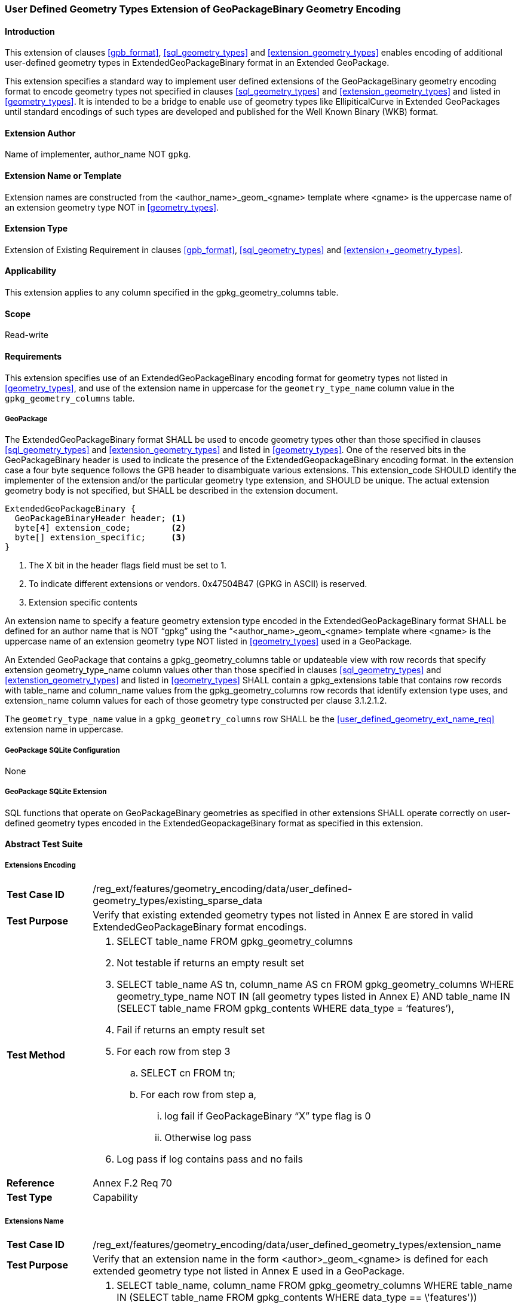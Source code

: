 [[extension_geometry_encoding]]
=== User Defined Geometry Types Extension of GeoPackageBinary Geometry Encoding

[float]
==== Introduction

This extension of clauses <<gpb_format>>, <<sql_geometry_types>> and <<extension_geometry_types>> enables encoding of additional user-defined geometry types in ExtendedGeoPackageBinary format in an Extended GeoPackage.

This extension specifies a standard way to implement user defined extensions of the GeoPackageBinary geometry encoding format to encode geometry types not specified in clauses <<sql_geometry_types>> and <<extension_geometry_types>> and listed in <<geometry_types>>.
It is intended to be a bridge to enable use of geometry types like EllipiticalCurve in Extended GeoPackages until standard encodings of such types are developed and published for the Well Known Binary (WKB) format.

[float]
==== Extension Author

Name of implementer, author_name NOT `gpkg`.

[float]
==== Extension Name or Template

Extension names are constructed from the <author_name>_geom_<gname> template where <gname> is the uppercase name of an extension geometry type NOT in <<geometry_types>>.

[float]
==== Extension Type

Extension of Existing Requirement in clauses <<gpb_format>>, <<sql_geometry_types>> and <<extension+_geometry_types>>.

[float]
==== Applicability

This extension applies to any column specified in the gpkg_geometry_columns table.

[float]
==== Scope

Read-write

[float]
==== Requirements

This extension specifies use of an ExtendedGeoPackageBinary encoding format for geometry types not listed in <<geometry_types>>, and use of the extension name in uppercase for the `geometry_type_name` column value in the `gpkg_geometry_columns` table.

[float]
===== GeoPackage

[requirement]
The ExtendedGeoPackageBinary format SHALL be used to encode geometry types other than those specified in clauses <<sql_geometry_types>> and <<extension_geometry_types>> and listed in <<geometry_types>>.
One of the reserved bits in the GeoPackageBinary header is used to indicate the presence of the ExtendedGeopackageBinary encoding format.
In the extension case a four byte sequence follows the GPB header to disambiguate various extensions.
This extension_code SHOULD identify the implementer of the extension and/or the particular geometry type extension, and SHOULD be unique.
The actual extension geometry body is not specified, but SHALL be described in the extension document.

----
ExtendedGeoPackageBinary {
  GeoPackageBinaryHeader header; <1>
  byte[4] extension_code;        <2>
  byte[] extension_specific;     <3>
}
----

<1> The X bit in the header flags field must be set to 1.
<2> To indicate different extensions or vendors. 0x47504B47 (GPKG in ASCII) is reserved.
<3> Extension specific contents

[[user_defined_geometry_ext_name_req]]
[requirement]
An extension name to specify a feature geometry extension type encoded in the ExtendedGeoPackageBinary format SHALL be defined for an author name that is NOT “gpkg” using the “<author_name>_geom_<gname> template where <gname> is the uppercase name of an extension geometry type NOT listed in <<geometry_types>> used in a GeoPackage.

[requirement]
An Extended GeoPackage that contains a gpkg_geometry_columns table or updateable view with row records that specify extension geometry_type_name column values other than those specified in clauses <<sql_geometry_types>> and <<extenstion_geometry_types>> and listed in <<geometry_types>> SHALL contain a gpkg_extensions table that contains row records with table_name and column_name values from the gpkg_geometry_columns row records that identify extension type uses, and extension_name column values for each of those geometry type constructed per clause 3.1.2.1.2.

[requirement]
The `geometry_type_name` value in a `gpkg_geometry_columns` row SHALL be the <<user_defined_geometry_ext_name_req>> extension name in uppercase.


[float]
===== GeoPackage SQLite Configuration

None

[float]
===== GeoPackage SQLite Extension

[requirement]
SQL functions that operate on GeoPackageBinary geometries as specified in other extensions SHALL operate correctly on user-defined geometry types encoded in the ExtendedGeopackageBinary format as specified in this extension.

[float]
==== Abstract Test Suite

[float]
===== Extensions Encoding

[cols="1,5a"]
|========================================
|*Test Case ID* |+/reg_ext/features/geometry_encoding/data/user_defined-geometry_types/existing_sparse_data+
|*Test Purpose* |Verify that existing extended geometry types not listed in Annex E are stored in valid ExtendedGeoPackageBinary format encodings.
|*Test Method* |
. SELECT table_name FROM gpkg_geometry_columns
. Not testable if returns an empty result set
. SELECT table_name AS tn, column_name AS cn FROM gpkg_geometry_columns WHERE geometry_type_name NOT IN (all geometry types listed in Annex E) AND table_name IN (SELECT table_name FROM gpkg_contents WHERE data_type = ‘features’),
. Fail if returns an empty result set
. For each row from step 3
.. SELECT cn FROM tn;
.. For each row from step a,
... log fail if GeoPackageBinary “X” type flag is 0
... Otherwise log pass
. Log pass if log contains pass and no fails
|*Reference* |Annex F.2 Req 70
|*Test Type* |Capability
|========================================

[float]
===== Extensions Name

[cols="1,5a"]
|========================================
|*Test Case ID* |+/reg_ext/features/geometry_encoding/data/user_defined_geometry_types/extension_name+
|*Test Purpose* |Verify that an extension name in the form <author>_geom_<gname> is defined for each extended geometry type not listed in Annex E used in a GeoPackage.
|*Test Method* |
. SELECT table_name, column_name FROM gpkg_geometry_columns WHERE table_name IN (SELECT table_name FROM gpkg_contents WHERE data_type  == \'features'))
. Not testable if result set is empty
. For each row result set table_name, column_name from step 3
.. SELECT result_set_column_name FROM result_set_table_name
.. For each geometry column value from step a
... If the first two bytes of each geometry column value are “GP”, then
.... /opt/extension_mechanism/extensions/data/table_def
.... Fail if failed
.... SELECT ST_GeometryType(geometry column value) AS <gtype>;
.... SELECT extension_name FROM gpkg_extensions WERE table_name = result_set_table_name AND column_name = result_set_column_name AND extension_name NOT LIKE ‘gpkg_%’ and extension_name  LIKE \'%_geom_' \|\| <gtype>
..... Fail if result set is empty
..... Log pass otherwise
. Pass if logged pass and no fails
|*Reference* |Annex F.2 Req 71
|*Test Type* |Basic
|========================================

[float]
===== Extensions Row

[cols="1,5a"]
|========================================
|*Test Case ID* |+/reg_ext/features/geometry_encoding/data/user_defined_geometry_types/extension_row+
|*Test Purpose* |Verify that the gpkg_extensions table contains a row with an extension_name in the form <author>_geom_<gname> for each table_name and column_name in the gpkg_geometry_columns table with a <gname> geometry_type_name.
|*Test Method* |
 Do test /reg_ext/features/geometry_encoding/data/extension_encoding/extension_name
|*Reference* |Annex F.2 Req 72
|*Test Type* |Capability
|========================================

[float]
===== Geometry Columns Row

[cols="1,5a"]
|========================================
|*Test Case ID* |+/reg_ext/features/geometry_encoding/data/user_defined_geometry_types/geometry_columns_row+
|*Test Purpose* |Verify that the gpkg_geometry_columns table contains a row with a geometry_type_name  in the form <author>_geom_<gname> for each feature table that contains user-defined geometry types specified in the gpkg_extensions table.
|*Test Method* |
. SELECT extension_name FROM gpkg_extensions WHERE extension_name LIKE ‘%_geom_%’ AND extension_name NOT LIKE ‘gpkg_geom_%’
. FOR EACH extension_name from #1
.. SELECT * FROM gpkg_geometry_columns WHERE geometry_type_name = extension_name
.. Fail if returns an empty result set
. Pass if no fails.

|*Reference* |Annex F.2 Req 73
|*Test Type* |Capability
|========================================

